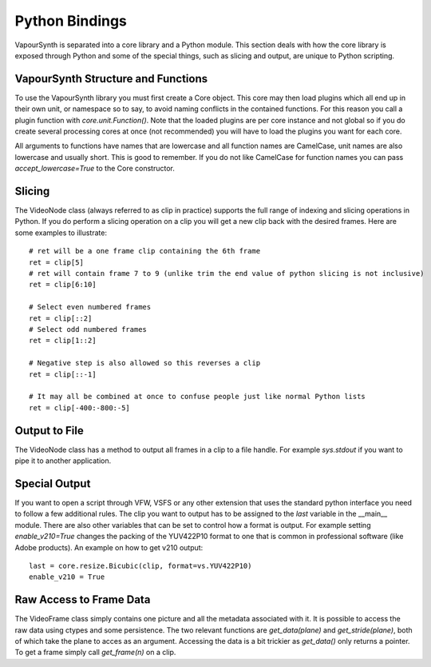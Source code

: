 Python Bindings
===============
VapourSynth is separated into a core library and a Python module. This section deals with how the core library is exposed through Python and some of the special things, such as slicing and output,
are unique to Python scripting.

VapourSynth Structure and Functions
###################################
To use the VapourSynth library you must first create a Core object. This core may then load plugins which all end up in their own unit, or namespace so to say, to avoid naming conflicts in
the contained functions. For this reason you call a plugin function with *core.unit.Function()*. Note that the loaded plugins are per core instance and not global so if you do create several
processing cores at once (not recommended) you will have to load the plugins you want for each core.

All arguments to functions have names that are lowercase and all function names are CamelCase, unit names are also lowercase and usually short. This is good to remember. If you do not like
CamelCase for function names you can pass *accept_lowercase=True* to the Core constructor.

Slicing
#######
The VideoNode class (always referred to as clip in practice) supports the full range of indexing and slicing operations in Python.
If you do perform a slicing operation on a clip you will get a new clip back with the desired frames.
Here are some examples to illustrate::

   # ret will be a one frame clip containing the 6th frame
   ret = clip[5]
   # ret will contain frame 7 to 9 (unlike trim the end value of python slicing is not inclusive)
   ret = clip[6:10]
   
   # Select even numbered frames
   ret = clip[::2]
   # Select odd numbered frames
   ret = clip[1::2]
   
   # Negative step is also allowed so this reverses a clip
   ret = clip[::-1]
   
   # It may all be combined at once to confuse people just like normal Python lists
   ret = clip[-400:-800:-5]
   
Output to File
##############
The VideoNode class has a method to output all frames in a clip to a file handle. For example *sys.stdout* if you want to pipe it to another application.

.. function:: output(fileobj, bint y4m = False, int lookahead = 10, progress_update)
   :module: vapoursynth
   
   In general you should only ever have to change *y4m*, in case you want to append YUV4MPEG2 headers to the output or *lookahead* if you have more than 10 cores.
   You may also pass a callback of the form *func(current, total)* which will be called on every completed frame.  

Special Output
##############
If you want to open a script through VFW, VSFS or any other extension that uses the standard python interface you need to follow a few additional rules.
The clip you want to output has to be assigned to the *last* variable in the __main__ module. There are also other variables that can be set to control
how a format is output. For example setting *enable_v210=True* changes the packing of the YUV422P10 format to one that is common in professional software (like Adobe products).
An example on how to get v210 output::

   last = core.resize.Bicubic(clip, format=vs.YUV422P10)
   enable_v210 = True

Raw Access to Frame Data
########################
The VideoFrame class simply contains one picture and all the metadata associated with it. It is possible to access the raw data using ctypes and some persistence.
The two relevant functions are *get_data(plane)* and *get_stride(plane)*, both of which take the plane to acces as an argument. Accessing the data is a bit trickier as 
*get_data()* only returns a pointer. To get a frame simply call *get_frame(n)* on a clip.
